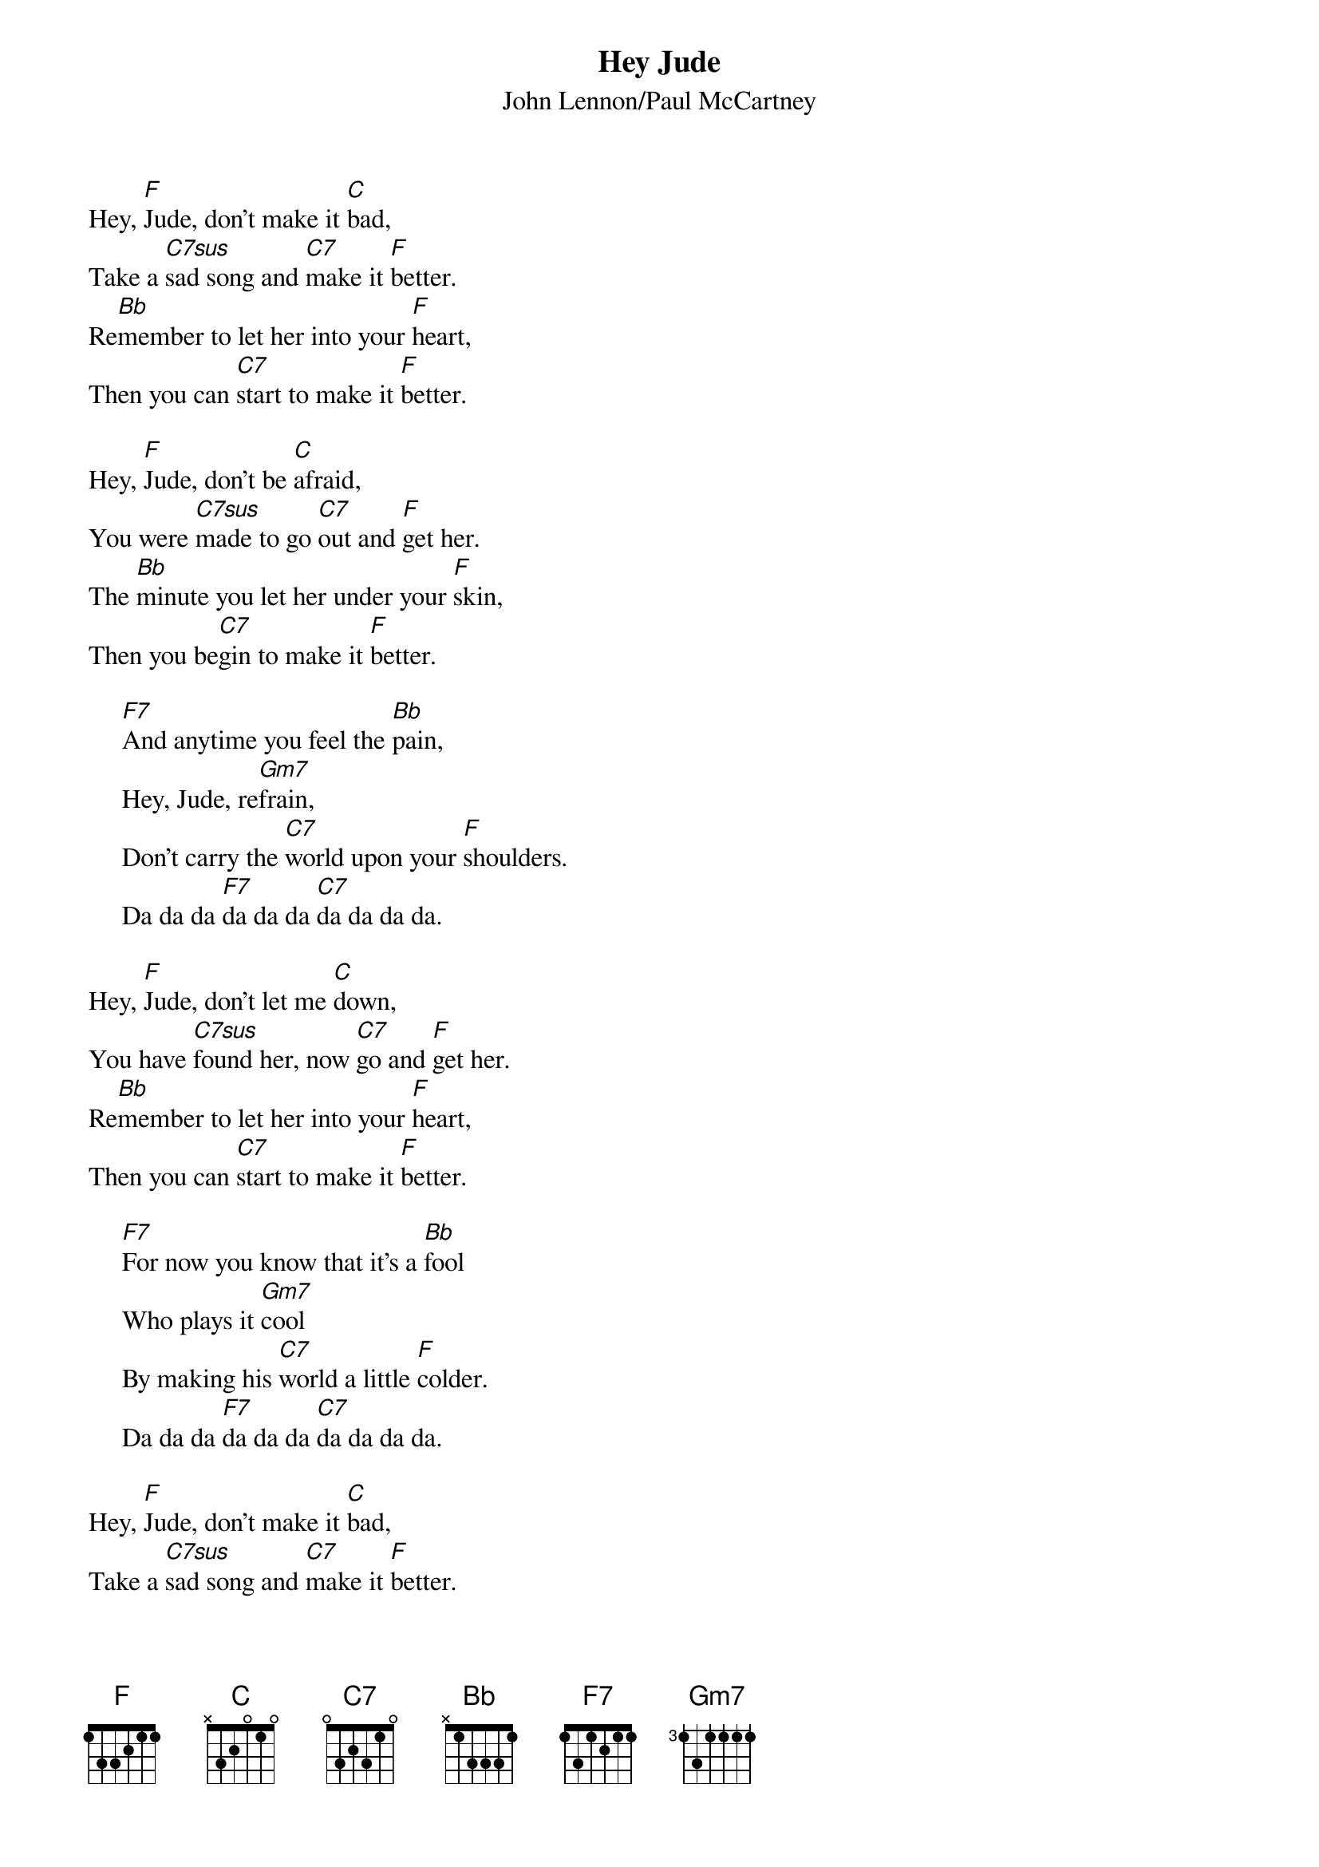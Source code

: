 {title:Hey Jude}
{st:John Lennon/Paul McCartney}
{define: C7sus 1 0 1 3 3 3 -1}
Hey, [F]Jude, don't make it [C]bad,
Take a [C7sus]sad song and [C7]make it [F]better.
Re[Bb]member to let her into your [F]heart,
Then you can [C7]start to make it [F]better.

Hey, [F]Jude, don't be [C]afraid,
You were [C7sus]made to go [C7]out and [F]get her.
The [Bb]minute you let her under your [F]skin,
Then you be[C7]gin to make it [F]better.

     [F7]And anytime you feel the [Bb]pain,
     Hey, Jude, re[Gm7]frain,
     Don't carry the [C7]world upon your [F]shoulders.
     Da da da [F7]da da da [C7]da da da da.

Hey, [F]Jude, don't let me [C]down,
You have [C7sus]found her, now [C7]go and [F]get her.
Re[Bb]member to let her into your [F]heart,
Then you can [C7]start to make it [F]better.

     [F7]For now you know that it's a [Bb]fool
     Who plays it [Gm7]cool
     By making his [C7]world a little [F]colder.
     Da da da [F7]da da da [C7]da da da da.

Hey, [F]Jude, don't make it [C]bad,
Take a [C7sus]sad song and [C7]make it [F]better.
Re[Bb]member to let her into your [F]heart,
Then you can [C7]start to make it [F]better.
